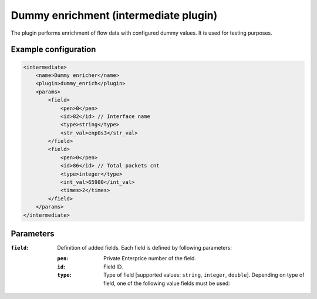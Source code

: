 Dummy enrichment (intermediate plugin)
===================================

The plugin performs enrichment of flow data with configured dummy values. It is used for testing purposes.

Example configuration
---------------------

.. code-block:: xml

    <intermediate>
        <name>Dummy enricher</name>
        <plugin>dummy_enrich</plugin>
        <params>
            <field>
                <pen>0</pen>
                <id>82</id> // Interface name
                <type>string</type>
                <str_val>enp0s3</str_val>
            </field>
            <field>
                <pen>0</pen>
                <id>86</id> // Total packets cnt
                <type>integer</type>
                <int_val>65980</int_val>
                <times>2</times>
            </field>
        </params>
    </intermediate>

Parameters
----------

:``field``:
    Definition of added fields. Each field is defined by following parameters:

    :``pen``:
        Private Enterprice number of the field.

    :``id``:
        Field ID.

    :``type``:
        Type of field [supported values: ``string``, ``integer``, ``double``]. Depending on type of field, one of the following value fields must be used:


.. Notes
.. -----